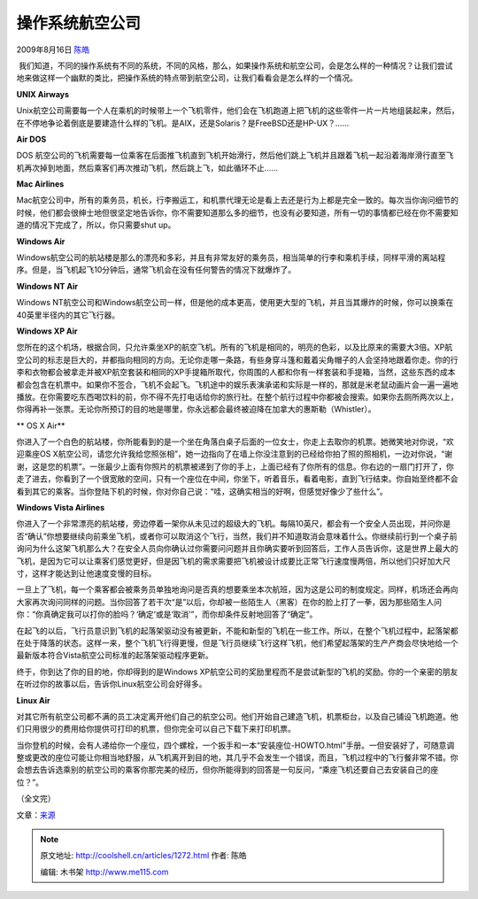 .. _articles1272:

操作系统航空公司
================

2009年8月16日 `陈皓 <http://coolshell.cn/articles/author/haoel>`__

|Linux
航空公司| 我们知道，不同的操作系统有不同的系统，不同的风格，那么，如果操作系统和航空公司，会是怎么样的一种情况？让我们尝试地来做这样一个幽默的类比，把操作系统的特点带到航空公司，让我们看看会是怎么样的一个情况。

**UNIX Airways**

Unix航空公司需要每一个人在乘机的时候带上一个飞机零件，他们会在飞机跑道上把飞机的这些零件一片一片地组装起来，然后，在不停地争论着倒底是要建造什么样的飞机。是AIX，还是Solaris？是FreeBSD还是HP-UX？……

**Air DOS**

DOS
航空公司的飞机需要每一位乘客在后面推飞机直到飞机开始滑行，然后他们跳上飞机并且跟着飞机一起沿着海岸滑行直至飞机再次掉到地面，然后乘客们再次推动飞机，然后跳上飞，如此循环不止……

**Mac Airlines**

Mac航空公司中，所有的乘务员，机长，行李搬运工，和机票代理无论是看上去还是行为上都是完全一致的。每次当你询问细节的时候，他们都会很绅士地但很坚定地告诉你，你不需要知道那么多的细节，也没有必要知道，所有一切的事情都已经在你不需要知道的情况下完成了，所以，你只需要shut
up。

**Windows Air**

Windows航空公司的航站楼是那么的漂亮和多彩，并且有非常友好的乘务员，相当简单的行李和乘机手续，同样平滑的离站程序。但是，当飞机起飞10分钟后，通常飞机会在没有任何警告的情况下就爆炸了。

**Windows NT Air**

Windows
NT航空公司和Windows航空公司一样，但是他的成本更高，使用更大型的飞机，并且当其爆炸的时候，你可以换乘在40英里半径内的其它飞行器。

**Windows XP Air**

您所在的这个机场，根据合同，只允许乘坐XP的航空飞机。所有的飞机是相同的，明亮的色彩，以及比原来的需要大3倍。XP航空公司的标志是巨大的，并都指向相同的方向。无论你走哪一条路，有些身穿斗篷和戴着尖角帽子的人会坚持地跟着你走。你的行李和衣物都会被拿走并被XP航空套装和相同的XP手提箱所取代，你周围的人都和你有一样套装和手提箱，当然，这些东西的成本都会包含在机票中。如果你不签合，飞机不会起飞。飞机途中的娱乐表演承诺和实际是一样的，那就是米老鼠动画片会一遍一遍地播放。在你需要吃东西喝饮料的前，你不得不先打电话给你的旅行社。在整个航行过程中你都被会搜索。如果你去厕所两次以上，你得再补一张票。无论你所预订的目的地是哪里，你永远都会最终被迫降在加拿大的惠斯勒（Whistler）。

** OS X Air**

你进入了一个白色的航站楼，你所能看到的是一个坐在角落白桌子后面的一位女士，你走上去取你的机票。她微笑地对你说，“欢迎乘座OS
X航空公司，请您允许我给您照张相”，她一边指向了在墙上你没注意到的已经给你拍了照的照相机，一边对你说，“谢谢，这是您的机票”。一张最少上面有你照片的机票被递到了你的手上，上面已经有了你所有的信息。你右边的一扇门打开了，你走了进去，你看到了一个很宽敞的空间，只有一个座位在中间，你坐下，听着音乐，看着电影，直到飞行结束。你自始至终都不会看到其它的乘客。当你登陆下机的时候，你对你自己说：“哇，这确实相当的好啊，但感觉好像少了些什么”。

**Windows Vista Airlines**

你进入了一个非常漂亮的航站楼，旁边停着一架你从未见过的超级大的飞机。每隔10英尺，都会有一个安全人员出现，并问你是否“确认”你想要继续向前乘坐飞机，或者你可以取消这个飞行，当然，我们并不知道取消会意味着什么。你继续前行到一个桌子前询问为什么这架飞机那么大？在安全人员向你确认过你需要问问题并且你确实要听到回答后，工作人员告诉你，这是世界上最大的飞机，是因为它可以让乘客们感觉更好，但是因飞机的需求需要把飞机被设计成要比正常飞行速度慢两倍，所以他们只好加大尺寸，这样才能达到让他速度变慢的目标。

一旦上了飞机，每一个乘客都会被乘务员单独地询问是否真的想要乘坐本次航班，因为这是公司的制度规定。同样，机场还会再向大家再次询问同样的问题。当你回答了若干次“是”以后，你却被一些陌生人（黑客）在你的脸上打了一拳，因为那些陌生人问你：“你真确定我可以打你的脸吗？‘确定’或是‘取消’”，而你却条件反射地回答了“确定”。

在起飞的以后，飞行员意识到飞机的起落架驱动没有被更新，不能和新型的飞机在一些工作。所以，在整个飞机过程中，起落架都在处于降落的状态。这样一来，整个飞机飞行得更慢，但是飞行员继续飞行这样飞机，他们希望起落架的生产产商会尽快地给一个最新版本符合Vista航空公司标准的起落架驱动程序更新。

终于，你到达了你的目的地，你却得到的是Windows
XP航空公司的奖励里程而不是尝试新型的飞机的奖励。你的一个亲密的朋友在听过你的故事以后，告诉你Linux航空公司会好得多。

**Linux Air**

对其它所有航空公司都不满的员工决定离开他们自己的航空公司。他们开始自己建造飞机，机票柜台，以及自己铺设飞机跑道。他们只用很少的费用给你提供可打印的机票，但你完全可以自己下载下来打印机票。

当你登机的时候，会有人递给你一个座位，四个螺栓，一个扳手和一本“安装座位-HOWTO.html”手册。一但安装好了，可随意调整或更改的座位可能让你相当地舒服，从飞机离开到目的地，其几乎不会发生一个错误，而且，飞机过程中的飞行餐非常不错。你会想去告诉选乘别的航空公司的乘客你那完美的经历，但你所能得到的回答是一句反问，“乘座飞机还要自己去安装自己的座位？”。

（全文完）

文章：\ `来源 <http://www.linuxscrew.com/2007/10/07/fun-linux-unix-windows-os-x-and-dos-airlines/>`__

.. |Linux 航空公司| image:: /coolshell/static/20140921230057367000.jpg
.. |image7| image:: /coolshell/static/20140921230057449000.jpg

.. note::
    原文地址: http://coolshell.cn/articles/1272.html 
    作者: 陈皓 

    编辑: 木书架 http://www.me115.com